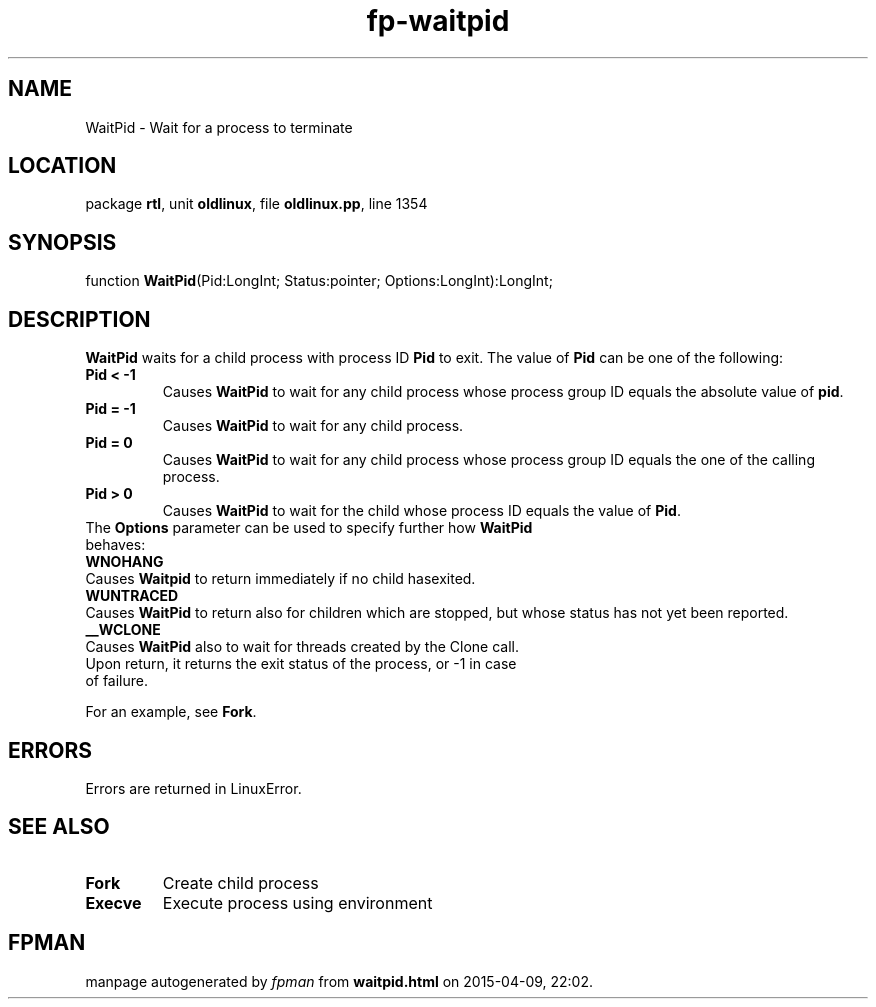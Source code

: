 .\" file autogenerated by fpman
.TH "fp-waitpid" 3 "2014-03-14" "fpman" "Free Pascal Programmer's Manual"
.SH NAME
WaitPid - Wait for a process to terminate
.SH LOCATION
package \fBrtl\fR, unit \fBoldlinux\fR, file \fBoldlinux.pp\fR, line 1354
.SH SYNOPSIS
function \fBWaitPid\fR(Pid:LongInt; Status:pointer; Options:LongInt):LongInt;
.SH DESCRIPTION
\fBWaitPid\fR waits for a child process with process ID \fBPid\fR to exit. The value of \fBPid\fR can be one of the following:

.TP
.B Pid < -1
Causes \fBWaitPid\fR to wait for any child process whose process group ID equals the absolute value of \fBpid\fR.
.TP
.B Pid = -1
Causes \fBWaitPid\fR to wait for any child process.
.TP
.B Pid = 0
Causes \fBWaitPid\fR to wait for any child process whose process group ID equals the one of the calling process.
.TP
.B Pid > 0
Causes \fBWaitPid\fR to wait for the child whose process ID equals the value of \fBPid\fR.
.TP 0
The \fBOptions\fR parameter can be used to specify further how \fBWaitPid\fR behaves:

.TP
.B WNOHANG
Causes \fBWaitpid\fR to return immediately if no child hasexited.
.TP
.B WUNTRACED
Causes \fBWaitPid\fR to return also for children which are stopped, but whose status has not yet been reported.
.TP
.B __WCLONE
Causes \fBWaitPid\fR also to wait for threads created by the Clone call.
.TP 0
Upon return, it returns the exit status of the process, or -1 in case of failure.

For an example, see \fBFork\fR.


.SH ERRORS
Errors are returned in LinuxError.


.SH SEE ALSO
.TP
.B Fork
Create child process
.TP
.B Execve
Execute process using environment

.SH FPMAN
manpage autogenerated by \fIfpman\fR from \fBwaitpid.html\fR on 2015-04-09, 22:02.

